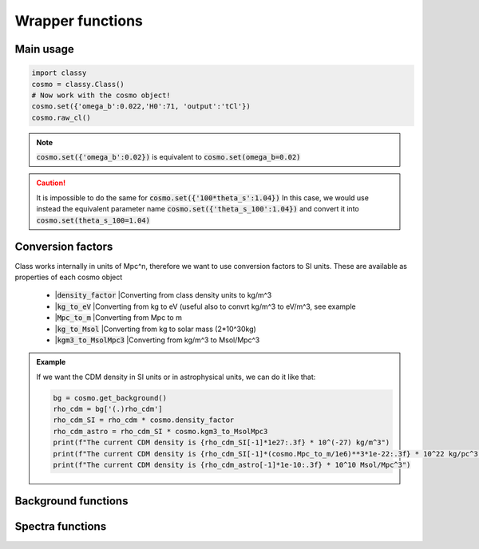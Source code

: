 Wrapper functions
==================

Main usage
----------

.. code:: python

  import classy
  cosmo = classy.Class()
  # Now work with the cosmo object!
  cosmo.set({'omega_b':0.022,'H0':71, 'output':'tCl'})
  cosmo.raw_cl()

.. function:: set(dic)

  Tell classy to use certain input parameters, described in the python dictionary :code:`dic`.
  Can also be passed as explicit keywords

  :param dic: Input parameters
  :type dic: dict

.. note::

  :code:`cosmo.set({'omega_b':0.02})`
  is equivalent to
  :code:`cosmo.set(omega_b=0.02)`

.. caution::

  It is impossible to do the same for
  :code:`cosmo.set({'100*theta_s':1.04})`
  In this case, we would use instead the equivalent parameter name
  :code:`cosmo.set({'theta_s_100':1.04})`
  and convert it into
  :code:`cosmo.set(theta_s_100=1.04)`

.. function:: set_baseline(baseline_name):

  Set input parameters to one of the available baseline cosmologies.

  * |:code:`planck2018_lensing_bao` or :code:`p18lb`:
    |Best-fitting cosmology to Planck 2018 + lensing + BAO (SDSS)

  * |:code:`planck2018_lensing` or :code:`p18l`:
    |Best-fitting cosmology to Planck 2018 + lensing

  * |:code:`planck2018` or :code:`p18`:
    |Best-fitting cosmology to Planck 2018

Conversion factors
------------------

Class works internally in units of Mpc^n, therefore we want to use conversion factors to SI units. These are available as properties of each cosmo object

 * |:code:`density_factor`
   |Converting from class density units to kg/m^3

 * |:code:`kg_to_eV`
   |Converting from kg to eV (useful also to convrt kg/m^3 to eV/m^3, see example

 * |:code:`Mpc_to_m`
   |Converting from Mpc to m

 * |:code:`kg_to_Msol`
   |Converting from kg to solar mass (2*10^30kg)

 * |:code:`kgm3_to_MsolMpc3`
   |Converting from kg/m^3 to Msol/Mpc^3

.. admonition:: Example

  If we want the CDM density in SI units or in astrophysical units, we can do it like that:

  .. code:: python

    bg = cosmo.get_background()
    rho_cdm = bg['(.)rho_cdm']
    rho_cdm_SI = rho_cdm * cosmo.density_factor
    rho_cdm_astro = rho_cdm_SI * cosmo.kgm3_to_MsolMpc3
    print(f"The current CDM density is {rho_cdm_SI[-1]*1e27:.3f} * 10^(-27) kg/m^3")
    print(f"The current CDM density is {rho_cdm_SI[-1]*(cosmo.Mpc_to_m/1e6)**3*1e-22:.3f} * 10^22 kg/pc^3")
    print(f"The current CDM density is {rho_cdm_astro[-1]*1e-10:.3f} * 10^10 Msol/Mpc^3")


Background functions
--------------------

.. function:: get_background()

  Get entire background dictionary available in CLASS, containing a dictionary of all background quantities that CLASS saved

Spectra functions
-----------------

.. function:: lensed_cl()

  |Lensed CMB power spectra (to be used for cosmological inference)
  |Can return temperature, polarization, lensing, depending on the `'output'` settings
  |For `output` including `tCl` has the temperature autocorrelation (TT)
  |For `output` including `pCl` has the polarization auto/cross-correlations (EE, BB, EB)
  |For `output` including `lCl` has the lensing auto-correlations (PP)
  |If multiple options are present, also their cross-correlations are included, e.g. with `tCl, pCl` we also have TE

.. function:: raw_cl()

  |Raw un-lensed CMB power spectra
  |See documentation for :func:`lensed_cl` for more info.
  |The only differences are that `lensing=yes` is not required for this case

.. Test
  comment:: .. attention:: -- for attention blocks
  comment:: caution, hint, tip, advice, warning, seealso, note
  comment:: .. admonition:: Example -- for examples
  comment:: .. code:: for code block
